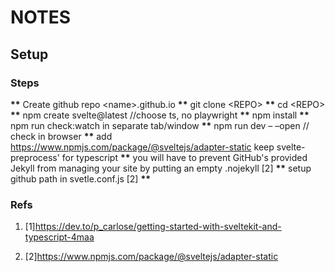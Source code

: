 * NOTES
** Setup
*** Steps
    **** Create github repo <name>.github.io
    **** git clone <REPO>
    **** cd <REPO>
    **** npm create svelte@latest //choose ts, no playwright
    **** npm install
    **** npm run check:watch in separate tab/window
    **** npm run dev -- --open // check in browser
    **** add https://www.npmjs.com/package/@sveltejs/adapter-static keep svelte-preprocess' for typescript
    **** you will have to prevent GitHub's provided Jekyll from managing your site by putting an empty .nojekyll [2]
    **** setup github path in svetle.conf.js [2]
    **** 

*** Refs
**** [1]https://dev.to/p_carlose/getting-started-with-sveltekit-and-typescript-4maa
**** [2]https://www.npmjs.com/package/@sveltejs/adapter-static
